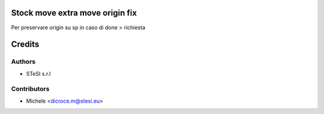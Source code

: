Stock move extra move origin fix
===============================
Per preservare origin su sp in caso di done > richiesta


Credits
=======

Authors
~~~~~~~

* STeSI s.r.l

Contributors
~~~~~~~~~~~~

* Michele <dicroce.m@stesi.eu>

